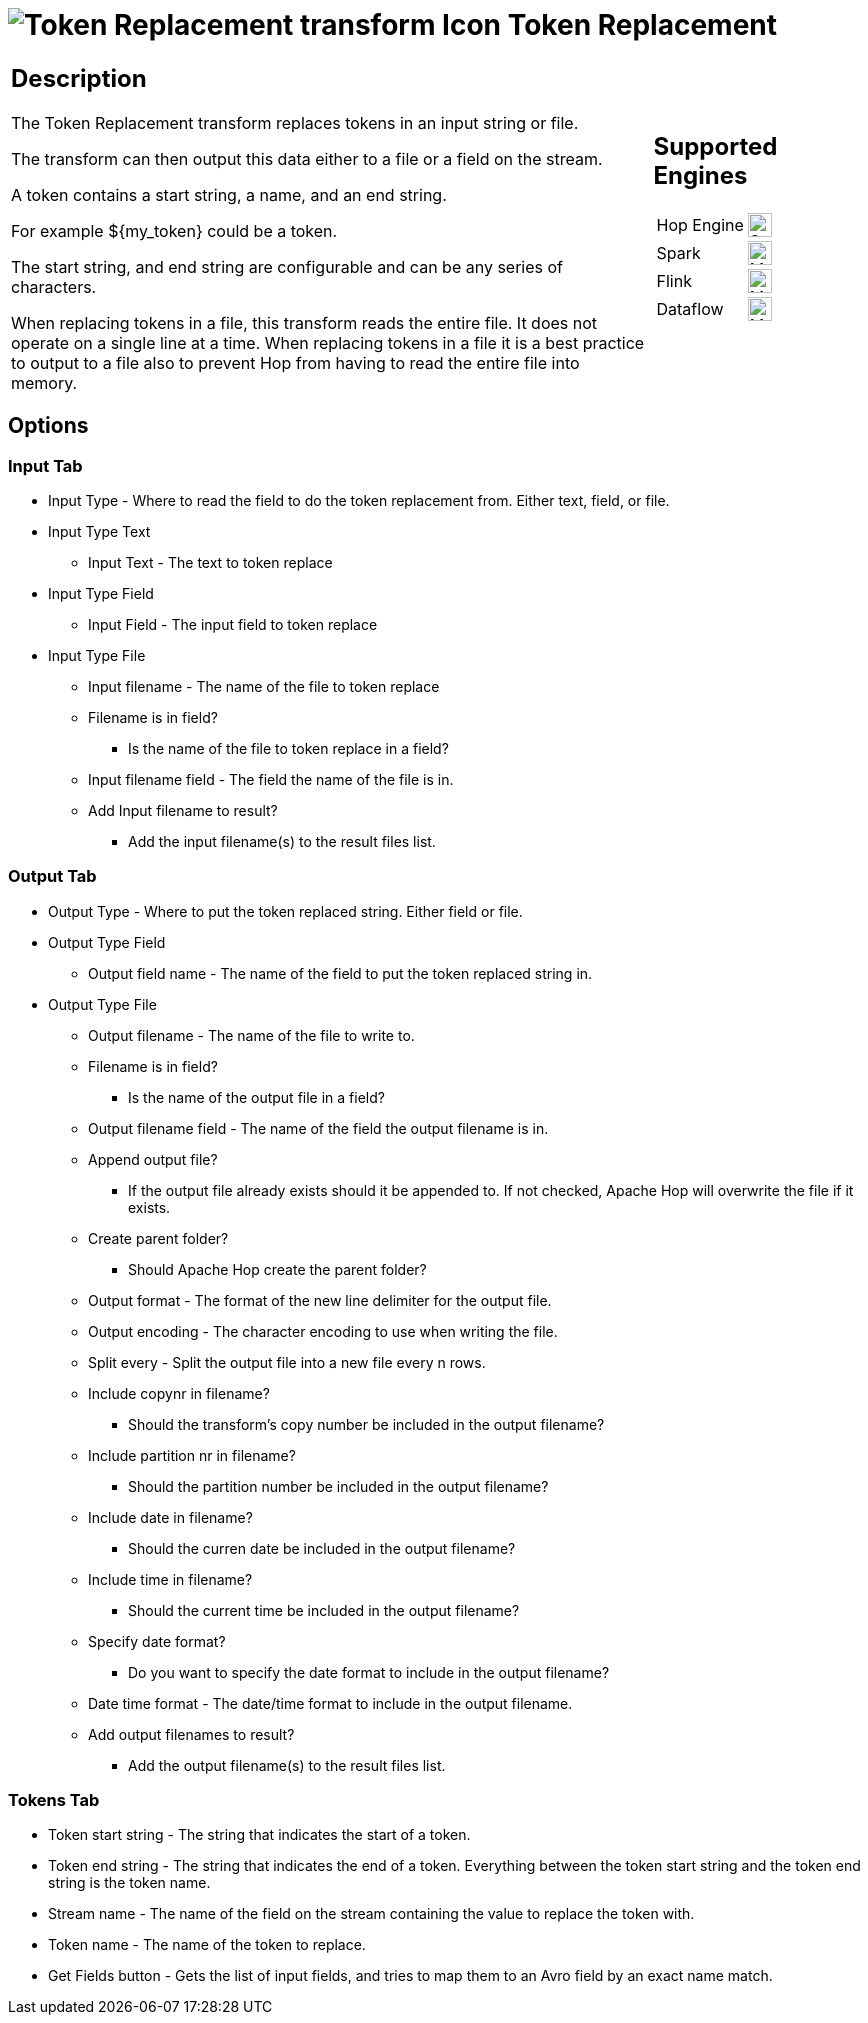 ////
Licensed to the Apache Software Foundation (ASF) under one
or more contributor license agreements.  See the NOTICE file
distributed with this work for additional information
regarding copyright ownership.  The ASF licenses this file
to you under the Apache License, Version 2.0 (the
"License"); you may not use this file except in compliance
with the License.  You may obtain a copy of the License at
  http://www.apache.org/licenses/LICENSE-2.0
Unless required by applicable law or agreed to in writing,
software distributed under the License is distributed on an
"AS IS" BASIS, WITHOUT WARRANTIES OR CONDITIONS OF ANY
KIND, either express or implied.  See the License for the
specific language governing permissions and limitations
under the License.
////
:documentationPath: /pipeline/transforms/
:language: en_US
:openvar: ${
:closevar: }
:description: The Token Replacement transform replaces tokens in an input string or file.

= image:transforms/icons/token.svg[Token Replacement transform Icon, role="image-doc-icon"] Token Replacement

[%noheader,cols="3a,1a", role="table-no-borders" ]
|===
|
== Description

The Token Replacement transform replaces tokens in an input string or file.

The transform can then output this data either to a file or a field on the stream.

A token contains a start string, a name, and an end string.

For example {openvar}my_token{closevar} could be a token.

The start string, and end string are configurable and can be any series of characters.

When replacing tokens in a file, this transform reads the entire file.
It does not operate on a single line at a time.
When replacing tokens in a file it is a best practice to output to a file also to prevent Hop from having to read the entire file into memory.

|
== Supported Engines
[%noheader,cols="2,1a",frame=none, role="table-supported-engines"]
!===
!Hop Engine! image:check_mark.svg[Supported, 24]
!Spark! image:question_mark.svg[Maybe Supported, 24]
!Flink! image:question_mark.svg[Maybe Supported, 24]
!Dataflow! image:question_mark.svg[Maybe Supported, 24]
!===
|===

== Options

=== Input Tab

* Input Type - Where to read the field to do the token replacement from.
Either text, field, or file.
* Input Type Text
** Input Text - The text to token replace
* Input Type Field
** Input Field - The input field to token replace
* Input Type File
** Input filename - The name of the file to token replace
** Filename is in field?
- Is the name of the file to token replace in a field?
** Input filename field - The field the name of the file is in.
** Add Input filename to result?
- Add the input filename(s) to the result files list.

=== Output Tab

* Output Type - Where to put the token replaced string.
Either field or file.
* Output Type Field
** Output field name - The name of the field to put the token replaced string in.
* Output Type File
** Output filename - The name of the file to write to.
** Filename is in field?
- Is the name of the output file in a field?
** Output filename field - The name of the field the output filename is in.
** Append output file?
- If the output file already exists should it be appended to.
If not checked, Apache Hop will overwrite the file if it exists.
** Create parent folder?
- Should Apache Hop create the parent folder?
** Output format - The format of the new line delimiter for the output file.
** Output encoding - The character encoding to use when writing the file.
** Split every - Split the output file into a new file every n rows.
** Include copynr in filename?
- Should the transform's copy number be included in the output filename?
** Include partition nr in filename?
- Should the partition number be included in the output filename?
** Include date in filename?
- Should the curren date be included in the output filename?
** Include time in filename?
- Should the current time be included in the output filename?
** Specify date format?
- Do you want to specify the date format to include in the output filename?
** Date time format - The date/time format to include in the output filename.
** Add output filenames to result?
- Add the output filename(s) to the result files list.

=== Tokens Tab

* Token start string - The string that indicates the start of a token.
* Token end string - The string that indicates the end of a token.
Everything between the token start string and the token end string is the token name.
* Stream name - The name of the field on the stream containing the value to replace the token with.
* Token name - The name of the token to replace.
* Get Fields button - Gets the list of input fields, and tries to map them to an Avro field by an exact name match.